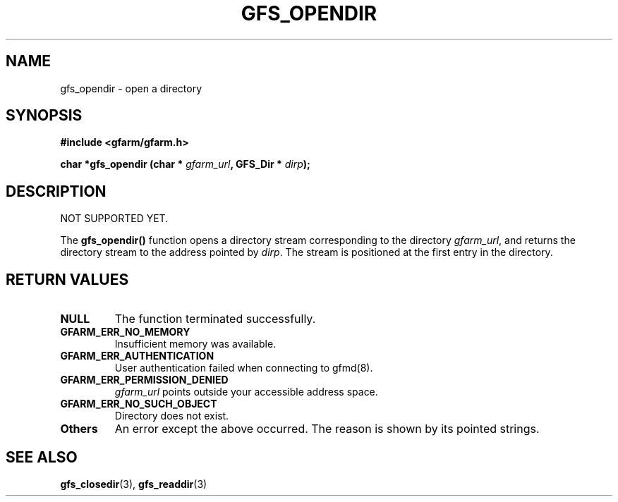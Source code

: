 .\" This manpage has been automatically generated by docbook2man 
.\" from a DocBook document.  This tool can be found at:
.\" <http://shell.ipoline.com/~elmert/comp/docbook2X/> 
.\" Please send any bug reports, improvements, comments, patches, 
.\" etc. to Steve Cheng <steve@ggi-project.org>.
.TH "GFS_OPENDIR" "3" "18 March 2003" "Gfarm" ""
.SH NAME
gfs_opendir \- open a directory
.SH SYNOPSIS
.sp
\fB#include <gfarm/gfarm.h>
.sp
char *gfs_opendir (char * \fIgfarm_url\fB, GFS_Dir * \fIdirp\fB);
\fR
.SH "DESCRIPTION"
.PP
NOT SUPPORTED YET.
.PP
The \fBgfs_opendir()\fR function opens a directory stream
corresponding to the directory \fIgfarm_url\fR, and returns the
directory stream to the address pointed by \fIdirp\fR.  The stream is
positioned at the first entry in the directory.
.SH "RETURN VALUES"
.TP
\fBNULL\fR
The function terminated successfully.
.TP
\fBGFARM_ERR_NO_MEMORY\fR
Insufficient memory was available.
.TP
\fBGFARM_ERR_AUTHENTICATION\fR
User authentication failed when connecting to gfmd(8).
.TP
\fBGFARM_ERR_PERMISSION_DENIED\fR
\fIgfarm_url\fR
points outside your accessible address space.
.TP
\fBGFARM_ERR_NO_SUCH_OBJECT\fR
Directory does not exist.
.TP
\fBOthers\fR
An error except the above occurred.  The reason is shown by its
pointed strings.
.SH "SEE ALSO"
.PP
\fBgfs_closedir\fR(3),
\fBgfs_readdir\fR(3)
